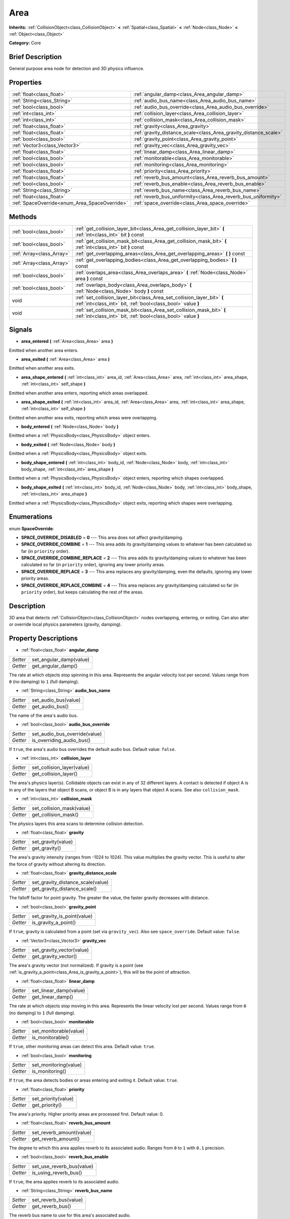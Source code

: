 .. Generated automatically by doc/tools/makerst.py in Godot's source tree.
.. DO NOT EDIT THIS FILE, but the Area.xml source instead.
.. The source is found in doc/classes or modules/<name>/doc_classes.

.. _class_Area:

Area
====

**Inherits:** :ref:`CollisionObject<class_CollisionObject>` **<** :ref:`Spatial<class_Spatial>` **<** :ref:`Node<class_Node>` **<** :ref:`Object<class_Object>`

**Category:** Core

Brief Description
-----------------

General purpose area node for detection and 3D physics influence.

Properties
----------

+-----------------------------------------------+------------------------------------------------------------------+
| :ref:`float<class_float>`                     | :ref:`angular_damp<class_Area_angular_damp>`                     |
+-----------------------------------------------+------------------------------------------------------------------+
| :ref:`String<class_String>`                   | :ref:`audio_bus_name<class_Area_audio_bus_name>`                 |
+-----------------------------------------------+------------------------------------------------------------------+
| :ref:`bool<class_bool>`                       | :ref:`audio_bus_override<class_Area_audio_bus_override>`         |
+-----------------------------------------------+------------------------------------------------------------------+
| :ref:`int<class_int>`                         | :ref:`collision_layer<class_Area_collision_layer>`               |
+-----------------------------------------------+------------------------------------------------------------------+
| :ref:`int<class_int>`                         | :ref:`collision_mask<class_Area_collision_mask>`                 |
+-----------------------------------------------+------------------------------------------------------------------+
| :ref:`float<class_float>`                     | :ref:`gravity<class_Area_gravity>`                               |
+-----------------------------------------------+------------------------------------------------------------------+
| :ref:`float<class_float>`                     | :ref:`gravity_distance_scale<class_Area_gravity_distance_scale>` |
+-----------------------------------------------+------------------------------------------------------------------+
| :ref:`bool<class_bool>`                       | :ref:`gravity_point<class_Area_gravity_point>`                   |
+-----------------------------------------------+------------------------------------------------------------------+
| :ref:`Vector3<class_Vector3>`                 | :ref:`gravity_vec<class_Area_gravity_vec>`                       |
+-----------------------------------------------+------------------------------------------------------------------+
| :ref:`float<class_float>`                     | :ref:`linear_damp<class_Area_linear_damp>`                       |
+-----------------------------------------------+------------------------------------------------------------------+
| :ref:`bool<class_bool>`                       | :ref:`monitorable<class_Area_monitorable>`                       |
+-----------------------------------------------+------------------------------------------------------------------+
| :ref:`bool<class_bool>`                       | :ref:`monitoring<class_Area_monitoring>`                         |
+-----------------------------------------------+------------------------------------------------------------------+
| :ref:`float<class_float>`                     | :ref:`priority<class_Area_priority>`                             |
+-----------------------------------------------+------------------------------------------------------------------+
| :ref:`float<class_float>`                     | :ref:`reverb_bus_amount<class_Area_reverb_bus_amount>`           |
+-----------------------------------------------+------------------------------------------------------------------+
| :ref:`bool<class_bool>`                       | :ref:`reverb_bus_enable<class_Area_reverb_bus_enable>`           |
+-----------------------------------------------+------------------------------------------------------------------+
| :ref:`String<class_String>`                   | :ref:`reverb_bus_name<class_Area_reverb_bus_name>`               |
+-----------------------------------------------+------------------------------------------------------------------+
| :ref:`float<class_float>`                     | :ref:`reverb_bus_uniformity<class_Area_reverb_bus_uniformity>`   |
+-----------------------------------------------+------------------------------------------------------------------+
| :ref:`SpaceOverride<enum_Area_SpaceOverride>` | :ref:`space_override<class_Area_space_override>`                 |
+-----------------------------------------------+------------------------------------------------------------------+

Methods
-------

+----------------------------+-----------------------------------------------------------------------------------------------------------------------------------------+
| :ref:`bool<class_bool>`    | :ref:`get_collision_layer_bit<class_Area_get_collision_layer_bit>` **(** :ref:`int<class_int>` bit **)** const                          |
+----------------------------+-----------------------------------------------------------------------------------------------------------------------------------------+
| :ref:`bool<class_bool>`    | :ref:`get_collision_mask_bit<class_Area_get_collision_mask_bit>` **(** :ref:`int<class_int>` bit **)** const                            |
+----------------------------+-----------------------------------------------------------------------------------------------------------------------------------------+
| :ref:`Array<class_Array>`  | :ref:`get_overlapping_areas<class_Area_get_overlapping_areas>` **(** **)** const                                                        |
+----------------------------+-----------------------------------------------------------------------------------------------------------------------------------------+
| :ref:`Array<class_Array>`  | :ref:`get_overlapping_bodies<class_Area_get_overlapping_bodies>` **(** **)** const                                                      |
+----------------------------+-----------------------------------------------------------------------------------------------------------------------------------------+
| :ref:`bool<class_bool>`    | :ref:`overlaps_area<class_Area_overlaps_area>` **(** :ref:`Node<class_Node>` area **)** const                                           |
+----------------------------+-----------------------------------------------------------------------------------------------------------------------------------------+
| :ref:`bool<class_bool>`    | :ref:`overlaps_body<class_Area_overlaps_body>` **(** :ref:`Node<class_Node>` body **)** const                                           |
+----------------------------+-----------------------------------------------------------------------------------------------------------------------------------------+
| void                       | :ref:`set_collision_layer_bit<class_Area_set_collision_layer_bit>` **(** :ref:`int<class_int>` bit, :ref:`bool<class_bool>` value **)** |
+----------------------------+-----------------------------------------------------------------------------------------------------------------------------------------+
| void                       | :ref:`set_collision_mask_bit<class_Area_set_collision_mask_bit>` **(** :ref:`int<class_int>` bit, :ref:`bool<class_bool>` value **)**   |
+----------------------------+-----------------------------------------------------------------------------------------------------------------------------------------+

Signals
-------

.. _class_Area_area_entered:

- **area_entered** **(** :ref:`Area<class_Area>` area **)**

Emitted when another area enters.

.. _class_Area_area_exited:

- **area_exited** **(** :ref:`Area<class_Area>` area **)**

Emitted when another area exits.

.. _class_Area_area_shape_entered:

- **area_shape_entered** **(** :ref:`int<class_int>` area_id, :ref:`Area<class_Area>` area, :ref:`int<class_int>` area_shape, :ref:`int<class_int>` self_shape **)**

Emitted when another area enters, reporting which areas overlapped.

.. _class_Area_area_shape_exited:

- **area_shape_exited** **(** :ref:`int<class_int>` area_id, :ref:`Area<class_Area>` area, :ref:`int<class_int>` area_shape, :ref:`int<class_int>` self_shape **)**

Emitted when another area exits, reporting which areas were overlapping.

.. _class_Area_body_entered:

- **body_entered** **(** :ref:`Node<class_Node>` body **)**

Emitted when a :ref:`PhysicsBody<class_PhysicsBody>` object enters.

.. _class_Area_body_exited:

- **body_exited** **(** :ref:`Node<class_Node>` body **)**

Emitted when a :ref:`PhysicsBody<class_PhysicsBody>` object exits.

.. _class_Area_body_shape_entered:

- **body_shape_entered** **(** :ref:`int<class_int>` body_id, :ref:`Node<class_Node>` body, :ref:`int<class_int>` body_shape, :ref:`int<class_int>` area_shape **)**

Emitted when a :ref:`PhysicsBody<class_PhysicsBody>` object enters, reporting which shapes overlapped.

.. _class_Area_body_shape_exited:

- **body_shape_exited** **(** :ref:`int<class_int>` body_id, :ref:`Node<class_Node>` body, :ref:`int<class_int>` body_shape, :ref:`int<class_int>` area_shape **)**

Emitted when a :ref:`PhysicsBody<class_PhysicsBody>` object exits, reporting which shapes were overlapping.

Enumerations
------------

.. _enum_Area_SpaceOverride:

enum **SpaceOverride**:

- **SPACE_OVERRIDE_DISABLED** = **0** --- This area does not affect gravity/damping.

- **SPACE_OVERRIDE_COMBINE** = **1** --- This area adds its gravity/damping values to whatever has been calculated so far (in ``priority`` order).

- **SPACE_OVERRIDE_COMBINE_REPLACE** = **2** --- This area adds its gravity/damping values to whatever has been calculated so far (in ``priority`` order), ignoring any lower priority areas.

- **SPACE_OVERRIDE_REPLACE** = **3** --- This area replaces any gravity/damping, even the defaults, ignoring any lower priority areas.

- **SPACE_OVERRIDE_REPLACE_COMBINE** = **4** --- This area replaces any gravity/damping calculated so far (in ``priority`` order), but keeps calculating the rest of the areas.

Description
-----------

3D area that detects :ref:`CollisionObject<class_CollisionObject>` nodes overlapping, entering, or exiting. Can also alter or override local physics parameters (gravity, damping).

Property Descriptions
---------------------

.. _class_Area_angular_damp:

- :ref:`float<class_float>` **angular_damp**

+----------+-------------------------+
| *Setter* | set_angular_damp(value) |
+----------+-------------------------+
| *Getter* | get_angular_damp()      |
+----------+-------------------------+

The rate at which objects stop spinning in this area. Represents the angular velocity lost per second. Values range from ``0`` (no damping) to ``1`` (full damping).

.. _class_Area_audio_bus_name:

- :ref:`String<class_String>` **audio_bus_name**

+----------+----------------------+
| *Setter* | set_audio_bus(value) |
+----------+----------------------+
| *Getter* | get_audio_bus()      |
+----------+----------------------+

The name of the area's audio bus.

.. _class_Area_audio_bus_override:

- :ref:`bool<class_bool>` **audio_bus_override**

+----------+-------------------------------+
| *Setter* | set_audio_bus_override(value) |
+----------+-------------------------------+
| *Getter* | is_overriding_audio_bus()     |
+----------+-------------------------------+

If ``true``, the area's audio bus overrides the default audio bus. Default value: ``false``.

.. _class_Area_collision_layer:

- :ref:`int<class_int>` **collision_layer**

+----------+----------------------------+
| *Setter* | set_collision_layer(value) |
+----------+----------------------------+
| *Getter* | get_collision_layer()      |
+----------+----------------------------+

The area's physics layer(s). Collidable objects can exist in any of 32 different layers. A contact is detected if object A is in any of the layers that object B scans, or object B is in any layers that object A scans. See also ``collision_mask``.

.. _class_Area_collision_mask:

- :ref:`int<class_int>` **collision_mask**

+----------+---------------------------+
| *Setter* | set_collision_mask(value) |
+----------+---------------------------+
| *Getter* | get_collision_mask()      |
+----------+---------------------------+

The physics layers this area scans to determine collision detection.

.. _class_Area_gravity:

- :ref:`float<class_float>` **gravity**

+----------+--------------------+
| *Setter* | set_gravity(value) |
+----------+--------------------+
| *Getter* | get_gravity()      |
+----------+--------------------+

The area's gravity intensity (ranges from -1024 to 1024). This value multiplies the gravity vector. This is useful to alter the force of gravity without altering its direction.

.. _class_Area_gravity_distance_scale:

- :ref:`float<class_float>` **gravity_distance_scale**

+----------+-----------------------------------+
| *Setter* | set_gravity_distance_scale(value) |
+----------+-----------------------------------+
| *Getter* | get_gravity_distance_scale()      |
+----------+-----------------------------------+

The falloff factor for point gravity. The greater the value, the faster gravity decreases with distance.

.. _class_Area_gravity_point:

- :ref:`bool<class_bool>` **gravity_point**

+----------+-----------------------------+
| *Setter* | set_gravity_is_point(value) |
+----------+-----------------------------+
| *Getter* | is_gravity_a_point()        |
+----------+-----------------------------+

If ``true``, gravity is calculated from a point (set via ``gravity_vec``). Also see ``space_override``. Default value: ``false``.

.. _class_Area_gravity_vec:

- :ref:`Vector3<class_Vector3>` **gravity_vec**

+----------+---------------------------+
| *Setter* | set_gravity_vector(value) |
+----------+---------------------------+
| *Getter* | get_gravity_vector()      |
+----------+---------------------------+

The area's gravity vector (not normalized). If gravity is a point (see :ref:`is_gravity_a_point<class_Area_is_gravity_a_point>`), this will be the point of attraction.

.. _class_Area_linear_damp:

- :ref:`float<class_float>` **linear_damp**

+----------+------------------------+
| *Setter* | set_linear_damp(value) |
+----------+------------------------+
| *Getter* | get_linear_damp()      |
+----------+------------------------+

The rate at which objects stop moving in this area. Represents the linear velocity lost per second. Values range from ``0`` (no damping) to ``1`` (full damping).

.. _class_Area_monitorable:

- :ref:`bool<class_bool>` **monitorable**

+----------+------------------------+
| *Setter* | set_monitorable(value) |
+----------+------------------------+
| *Getter* | is_monitorable()       |
+----------+------------------------+

If ``true``, other monitoring areas can detect this area. Default value: ``true``.

.. _class_Area_monitoring:

- :ref:`bool<class_bool>` **monitoring**

+----------+-----------------------+
| *Setter* | set_monitoring(value) |
+----------+-----------------------+
| *Getter* | is_monitoring()       |
+----------+-----------------------+

If ``true``, the area detects bodies or areas entering and exiting it. Default value: ``true``.

.. _class_Area_priority:

- :ref:`float<class_float>` **priority**

+----------+---------------------+
| *Setter* | set_priority(value) |
+----------+---------------------+
| *Getter* | get_priority()      |
+----------+---------------------+

The area's priority. Higher priority areas are processed first. Default value: 0.

.. _class_Area_reverb_bus_amount:

- :ref:`float<class_float>` **reverb_bus_amount**

+----------+--------------------------+
| *Setter* | set_reverb_amount(value) |
+----------+--------------------------+
| *Getter* | get_reverb_amount()      |
+----------+--------------------------+

The degree to which this area applies reverb to its associated audio. Ranges from ``0`` to ``1`` with ``0.1`` precision.

.. _class_Area_reverb_bus_enable:

- :ref:`bool<class_bool>` **reverb_bus_enable**

+----------+---------------------------+
| *Setter* | set_use_reverb_bus(value) |
+----------+---------------------------+
| *Getter* | is_using_reverb_bus()     |
+----------+---------------------------+

If ``true``, the area applies reverb to its associated audio.

.. _class_Area_reverb_bus_name:

- :ref:`String<class_String>` **reverb_bus_name**

+----------+-----------------------+
| *Setter* | set_reverb_bus(value) |
+----------+-----------------------+
| *Getter* | get_reverb_bus()      |
+----------+-----------------------+

The reverb bus name to use for this area's associated audio.

.. _class_Area_reverb_bus_uniformity:

- :ref:`float<class_float>` **reverb_bus_uniformity**

+----------+------------------------------+
| *Setter* | set_reverb_uniformity(value) |
+----------+------------------------------+
| *Getter* | get_reverb_uniformity()      |
+----------+------------------------------+

The degree to which this area's reverb is a uniform effect. Ranges from ``0`` to ``1`` with ``0.1`` precision.

.. _class_Area_space_override:

- :ref:`SpaceOverride<enum_Area_SpaceOverride>` **space_override**

+----------+--------------------------------+
| *Setter* | set_space_override_mode(value) |
+----------+--------------------------------+
| *Getter* | get_space_override_mode()      |
+----------+--------------------------------+

Override mode for gravity and damping calculations within this area. See the SPACE_OVERRIDE\_\* constants for values.

Method Descriptions
-------------------

.. _class_Area_get_collision_layer_bit:

- :ref:`bool<class_bool>` **get_collision_layer_bit** **(** :ref:`int<class_int>` bit **)** const

Returns an individual bit on the layer mask.

.. _class_Area_get_collision_mask_bit:

- :ref:`bool<class_bool>` **get_collision_mask_bit** **(** :ref:`int<class_int>` bit **)** const

Returns an individual bit on the collision mask.

.. _class_Area_get_overlapping_areas:

- :ref:`Array<class_Array>` **get_overlapping_areas** **(** **)** const

Returns a list of intersecting ``Area``\ s. For performance reasons (collisions are all processed at the same time) this list is modified once during the physics step, not immediately after objects are moved. Consider using signals instead.

.. _class_Area_get_overlapping_bodies:

- :ref:`Array<class_Array>` **get_overlapping_bodies** **(** **)** const

Returns a list of intersecting :ref:`PhysicsBody<class_PhysicsBody>`\ s. For performance reasons (collisions are all processed at the same time) this list is modified once during the physics step, not immediately after objects are moved. Consider using signals instead.

.. _class_Area_overlaps_area:

- :ref:`bool<class_bool>` **overlaps_area** **(** :ref:`Node<class_Node>` area **)** const

If ``true``, the given area overlaps the Area. Note that the result of this test is not immediate after moving objects. For performance, list of overlaps is updated once per frame and before the physics step. Consider using signals instead.

.. _class_Area_overlaps_body:

- :ref:`bool<class_bool>` **overlaps_body** **(** :ref:`Node<class_Node>` body **)** const

If ``true``, the given body overlaps the Area. Note that the result of this test is not immediate after moving objects. For performance, list of overlaps is updated once per frame and before the physics step. Consider using signals instead.

.. _class_Area_set_collision_layer_bit:

- void **set_collision_layer_bit** **(** :ref:`int<class_int>` bit, :ref:`bool<class_bool>` value **)**

Set/clear individual bits on the layer mask. This simplifies editing this ``Area[code]'s layers.

.. _class_Area_set_collision_mask_bit:

- void **set_collision_mask_bit** **(** :ref:`int<class_int>` bit, :ref:`bool<class_bool>` value **)**

Set/clear individual bits on the collision mask. This simplifies editing which ``Area`` layers this ``Area`` scans.

